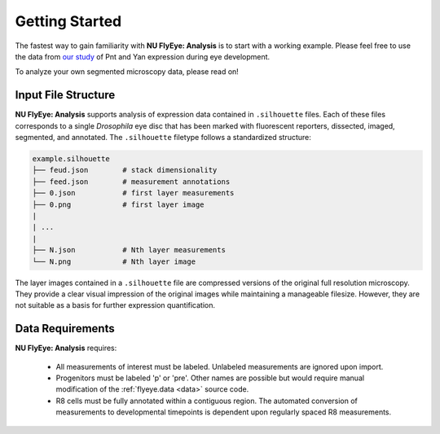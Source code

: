 Getting Started
===============

The fastest way to gain familiarity with **NU FlyEye: Analysis** is to start with a working example. Please feel free to use the data from `our study <https://github.com/sebastianbernasek/pnt_yan_ratio>`_ of Pnt and Yan expression during eye development.

To analyze your own segmented microscopy data, please read on!


Input File Structure
--------------------

**NU FlyEye: Analysis** supports analysis of expression data contained in ``.silhouette`` files. Each of these files corresponds to a single *Drosophila* eye disc that has been marked with fluorescent reporters, dissected, imaged, segmented, and annotated. The ``.silhouette`` filetype follows a standardized structure:

.. code-block:: bash

   example.silhouette
   ├── feud.json        # stack dimensionality
   ├── feed.json        # measurement annotations
   ├── 0.json           # first layer measurements
   ├── 0.png            # first layer image
   |
   | ...
   |
   ├── N.json           # Nth layer measurements
   └── N.png            # Nth layer image

The layer images contained in a ``.silhouette`` file are compressed versions of the original full resolution microscopy. They provide a clear visual impression of the original images while maintaining a manageable filesize. However, they are not suitable as a basis for further expression quantification.


Data Requirements
-----------------

**NU FlyEye: Analysis** requires:

 - All measurements of interest must be labeled. Unlabeled measurements are ignored upon import.

 - Progenitors must be labeled 'p' or 'pre'. Other names are possible but would require manual modification of the :ref:`flyeye.data <data>` source code.

 - R8 cells must be fully annotated within a contiguous region. The automated conversion of measurements to developmental timepoints is dependent upon regularly spaced R8 measurements.
